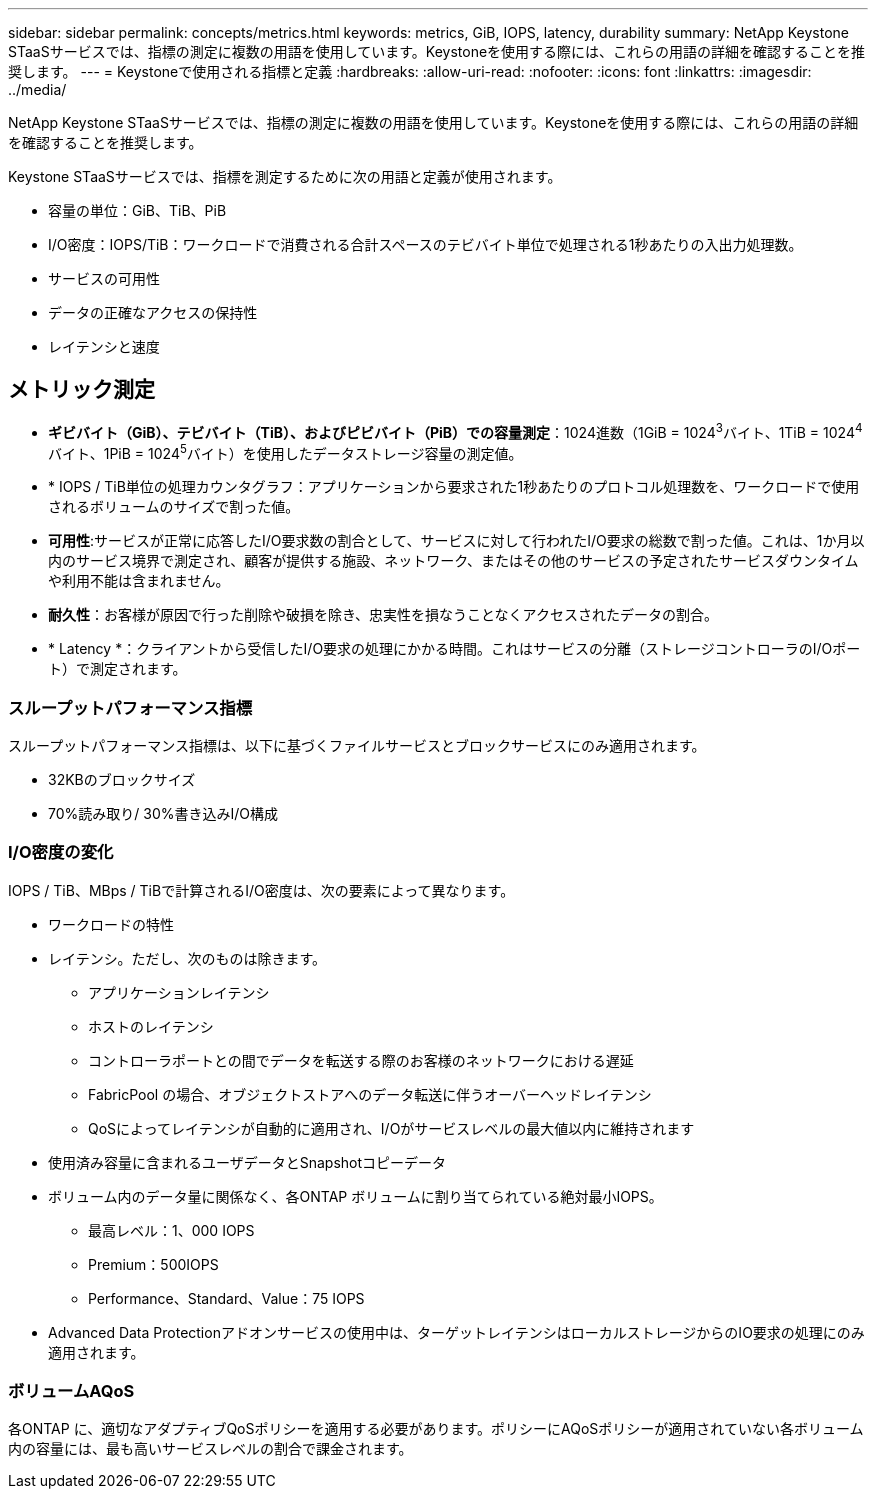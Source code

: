 ---
sidebar: sidebar 
permalink: concepts/metrics.html 
keywords: metrics, GiB, IOPS, latency, durability 
summary: NetApp Keystone STaaSサービスでは、指標の測定に複数の用語を使用しています。Keystoneを使用する際には、これらの用語の詳細を確認することを推奨します。 
---
= Keystoneで使用される指標と定義
:hardbreaks:
:allow-uri-read: 
:nofooter: 
:icons: font
:linkattrs: 
:imagesdir: ../media/


[role="lead"]
NetApp Keystone STaaSサービスでは、指標の測定に複数の用語を使用しています。Keystoneを使用する際には、これらの用語の詳細を確認することを推奨します。

Keystone STaaSサービスでは、指標を測定するために次の用語と定義が使用されます。

* 容量の単位：GiB、TiB、PiB
* I/O密度：IOPS/TiB：ワークロードで消費される合計スペースのテビバイト単位で処理される1秒あたりの入出力処理数。
* サービスの可用性
* データの正確なアクセスの保持性
* レイテンシと速度




== メトリック測定

* *ギビバイト（GiB）、テビバイト（TiB）、およびピビバイト（PiB）での容量測定*：1024進数（1GiB = 1024^3^バイト、1TiB = 1024^4^バイト、1PiB = 1024^5^バイト）を使用したデータストレージ容量の測定値。
* * IOPS / TiB単位の処理カウンタグラフ：アプリケーションから要求された1秒あたりのプロトコル処理数を、ワークロードで使用されるボリュームのサイズで割った値。
* *可用性*:サービスが正常に応答したI/O要求数の割合として、サービスに対して行われたI/O要求の総数で割った値。これは、1か月以内のサービス境界で測定され、顧客が提供する施設、ネットワーク、またはその他のサービスの予定されたサービスダウンタイムや利用不能は含まれません。
* *耐久性*：お客様が原因で行った削除や破損を除き、忠実性を損なうことなくアクセスされたデータの割合。
* * Latency *：クライアントから受信したI/O要求の処理にかかる時間。これはサービスの分離（ストレージコントローラのI/Oポート）で測定されます。




=== スループットパフォーマンス指標

スループットパフォーマンス指標は、以下に基づくファイルサービスとブロックサービスにのみ適用されます。

* 32KBのブロックサイズ
* 70%読み取り/ 30%書き込みI/O構成




=== I/O密度の変化

IOPS / TiB、MBps / TiBで計算されるI/O密度は、次の要素によって異なります。

* ワークロードの特性
* レイテンシ。ただし、次のものは除きます。
+
** アプリケーションレイテンシ
** ホストのレイテンシ
** コントローラポートとの間でデータを転送する際のお客様のネットワークにおける遅延
** FabricPool の場合、オブジェクトストアへのデータ転送に伴うオーバーヘッドレイテンシ
** QoSによってレイテンシが自動的に適用され、I/Oがサービスレベルの最大値以内に維持されます


* 使用済み容量に含まれるユーザデータとSnapshotコピーデータ
* ボリューム内のデータ量に関係なく、各ONTAP ボリュームに割り当てられている絶対最小IOPS。
+
** 最高レベル：1、000 IOPS
** Premium：500IOPS
** Performance、Standard、Value：75 IOPS


* Advanced Data Protectionアドオンサービスの使用中は、ターゲットレイテンシはローカルストレージからのIO要求の処理にのみ適用されます。




=== ボリュームAQoS

各ONTAP に、適切なアダプティブQoSポリシーを適用する必要があります。ポリシーにAQoSポリシーが適用されていない各ボリューム内の容量には、最も高いサービスレベルの割合で課金されます。
